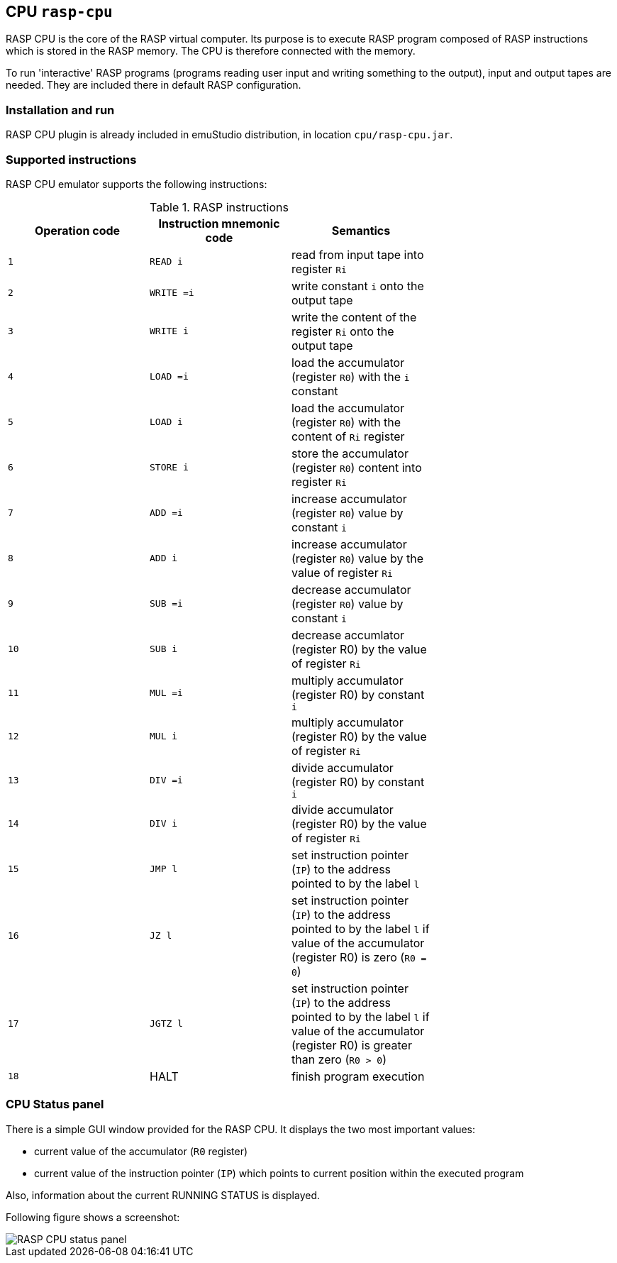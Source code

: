 == CPU `rasp-cpu`

RASP CPU is the core of the RASP virtual computer. Its purpose is to execute RASP program composed of RASP instructions
which is stored in the RASP memory. The CPU is therefore connected with the memory. 

To run 'interactive' RASP programs (programs reading user input and writing something to the output), input and output 
tapes are needed. They are included there in default RASP configuration.

=== Installation and run

RASP CPU plugin is already included in emuStudio distribution, in location `cpu/rasp-cpu.jar`.

=== Supported instructions

RASP CPU emulator supports the following instructions:

.RASP instructions
[width="70%"]
|===
|Operation code|Instruction mnemonic code|Semantics 

|`1`
|`READ i`
|read from input tape into register `Ri`

|`2`
|`WRITE =i`
|write constant `i` onto the output tape

|`3`
|`WRITE i`
|write the content of the register `Ri` onto the output tape

|`4`
|`LOAD =i`
|load the accumulator (register `R0`) with the `i` constant

|`5`
|`LOAD i`
|load the accumulator (register `R0`) with the content of `Ri` register

|`6`
|`STORE i`
|store the accumulator (register `R0`) content into register `Ri`

|`7`
|`ADD =i`
|increase accumulator (register `R0`) value by constant `i`

|`8`
|`ADD i`
|increase accumulator (register `R0`) value by the value of register `Ri`

|`9`
|`SUB =i`
|decrease accumulator (register `R0`) value by constant `i`

|`10`
|`SUB i`
|decrease accumlator (register R0) by the value of register `Ri`

|`11`
|`MUL =i`
|multiply accumulator (register R0) by constant `i`

|`12`
|`MUL i`
|multiply accumulator (register R0) by the value of register `Ri`

|`13`
|`DIV =i`
|divide accumulator (register R0) by constant `i`

|`14`
|`DIV i`
|divide accumulator (register R0) by the value of register `Ri`

|`15`
|`JMP l`
|set instruction pointer (`IP`) to the address pointed to by the label `l`

|`16`
|`JZ l`
|set instruction pointer (`IP`) to the address pointed to by the label `l` if value of the accumulator (register R0) is zero (`R0 = 0`)

|`17`
|`JGTZ l`
|set instruction pointer (`IP`) to the address pointed to by the label `l` if value of the accumulator (register R0) is greater than zero (`R0 > 0`)

|`18`
|HALT
|finish program execution

|===

=== CPU Status panel
There is a simple GUI window provided for the RASP CPU. It displays the two most important values: 

- current value of the accumulator (`R0` register)
- current value of the instruction pointer (`IP`) which points to current position within the executed program 

Also, information about the current RUNNING STATUS is displayed.

Following figure shows a screenshot:

image::images/statusPanel.png[RASP CPU status panel]
